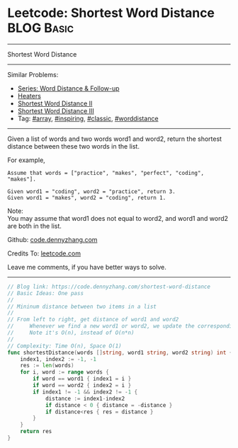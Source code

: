 * Leetcode: Shortest Word Distance                                              :BLOG:Basic:
#+STARTUP: showeverything
#+OPTIONS: toc:nil \n:t ^:nil creator:nil d:nil
:PROPERTIES:
:type:     array, inspiring, classic, worddistance
:END:
---------------------------------------------------------------------
Shortest Word Distance
---------------------------------------------------------------------
#+BEGIN_HTML
<a href="https://github.com/dennyzhang/code.dennyzhang.com/tree/master/problems/shortest-word-distance"><img align="right" width="200" height="183" src="https://www.dennyzhang.com/wp-content/uploads/denny/watermark/github.png" /></a>
#+END_HTML
Similar Problems:
- [[https://code.dennyzhang.com/followup-worddistance][Series: Word Distance & Follow-up]]
- [[https://code.dennyzhang.com/heaters][Heaters]]
- [[https://code.dennyzhang.com/shortest-word-distance-ii][Shortest Word Distance II]]
- [[https://code.dennyzhang.com/shortest-word-distance-iii][Shortest Word Distance III]]
- Tag: [[https://code.dennyzhang.com/tag/array][#array]], [[https://code.dennyzhang.com/tag/inspiring][#inspiring]], [[https://code.dennyzhang.com/tag/classic][#classic]], [[https://code.dennyzhang.com/tag/worddistance][#worddistance]]
---------------------------------------------------------------------
Given a list of words and two words word1 and word2, return the shortest distance between these two words in the list.

For example,
#+BEGIN_EXAMPLE
Assume that words = ["practice", "makes", "perfect", "coding", "makes"].

Given word1 = "coding", word2 = "practice", return 3.
Given word1 = "makes", word2 = "coding", return 1.
#+END_EXAMPLE

Note:
You may assume that word1 does not equal to word2, and word1 and word2 are both in the list.

Github: [[https://github.com/dennyzhang/code.dennyzhang.com/tree/master/problems/shortest-word-distance][code.dennyzhang.com]]

Credits To: [[https://leetcode.com/problems/shortest-word-distance/description/][leetcode.com]]

Leave me comments, if you have better ways to solve.
---------------------------------------------------------------------
#+BEGIN_SRC go
// Blog link: https://code.dennyzhang.com/shortest-word-distance
// Basic Ideas: One pass
//
// Mininum distance between two items in a list
//
// From left to right, get distance of word1 and word2
//     Whenever we find a new word1 or word2, we update the corresponding index
//     Note it's O(n), instead of O(n*n)
//
// Complexity: Time O(n), Space O(1)
func shortestDistance(words []string, word1 string, word2 string) int {
    index1, index2 := -1, -1
    res := len(words)
    for i, word := range words {
        if word == word1 { index1 = i }
        if word == word2 { index2 = i }
        if index1 != -1 && index2 != -1 {
            distance := index1-index2
            if distance < 0 { distance = -distance }
            if distance<res { res = distance }
        }
    }
    return res
}
#+END_SRC

#+BEGIN_HTML
<div style="overflow: hidden;">
<div style="float: left; padding: 5px"> <a href="https://www.linkedin.com/in/dennyzhang001"><img src="https://www.dennyzhang.com/wp-content/uploads/sns/linkedin.png" alt="linkedin" /></a></div>
<div style="float: left; padding: 5px"><a href="https://github.com/dennyzhang"><img src="https://www.dennyzhang.com/wp-content/uploads/sns/github.png" alt="github" /></a></div>
<div style="float: left; padding: 5px"><a href="https://www.dennyzhang.com/slack" target="_blank" rel="nofollow"><img src="https://www.dennyzhang.com/wp-content/uploads/sns/slack.png" alt="slack"/></a></div>
</div>
#+END_HTML
